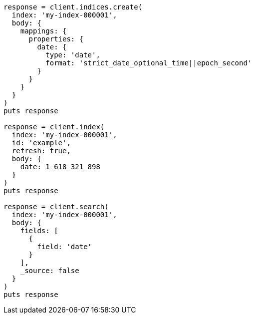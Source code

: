 [source, ruby]
----
response = client.indices.create(
  index: 'my-index-000001',
  body: {
    mappings: {
      properties: {
        date: {
          type: 'date',
          format: 'strict_date_optional_time||epoch_second'
        }
      }
    }
  }
)
puts response

response = client.index(
  index: 'my-index-000001',
  id: 'example',
  refresh: true,
  body: {
    date: 1_618_321_898
  }
)
puts response

response = client.search(
  index: 'my-index-000001',
  body: {
    fields: [
      {
        field: 'date'
      }
    ],
    _source: false
  }
)
puts response
----
